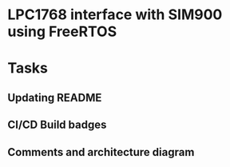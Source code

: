 * LPC1768 interface with SIM900 using FreeRTOS
* Tasks
** Updating README
** CI/CD Build badges
** Comments and architecture diagram
